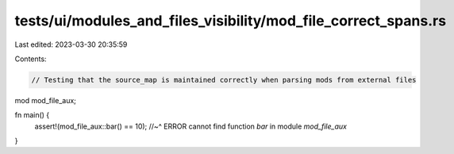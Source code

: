 tests/ui/modules_and_files_visibility/mod_file_correct_spans.rs
===============================================================

Last edited: 2023-03-30 20:35:59

Contents:

.. code-block:: rs

    // Testing that the source_map is maintained correctly when parsing mods from external files

mod mod_file_aux;

fn main() {
    assert!(mod_file_aux::bar() == 10);
    //~^ ERROR cannot find function `bar` in module `mod_file_aux`
}


